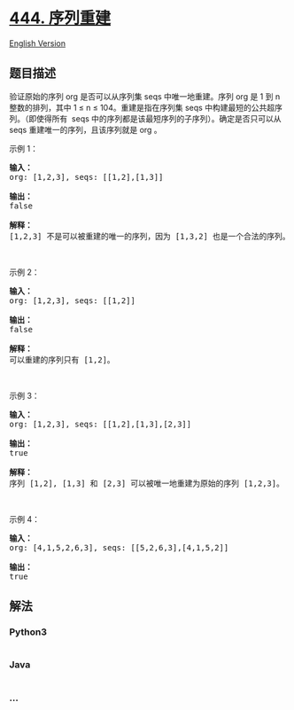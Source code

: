 * [[https://leetcode-cn.com/problems/sequence-reconstruction][444.
序列重建]]
  :PROPERTIES:
  :CUSTOM_ID: 序列重建
  :END:
[[./solution/0400-0499/0444.Sequence Reconstruction/README_EN.org][English
Version]]

** 题目描述
   :PROPERTIES:
   :CUSTOM_ID: 题目描述
   :END:

#+begin_html
  <!-- 这里写题目描述 -->
#+end_html

#+begin_html
  <p>
#+end_html

验证原始的序列 org 是否可以从序列集 seqs 中唯一地重建。序列 org 是 1 到
n 整数的排列，其中 1 ≤ n ≤ 104。重建是指在序列集 seqs
中构建最短的公共超序列。（即使得所有
 seqs 中的序列都是该最短序列的子序列）。确定是否只可以从 seqs
重建唯一的序列，且该序列就是 org 。

#+begin_html
  </p>
#+end_html

#+begin_html
  <p>
#+end_html

示例 1：

#+begin_html
  </p>
#+end_html

#+begin_html
  <pre><strong>输入：</strong>
  org: [1,2,3], seqs: [[1,2],[1,3]]

  <strong>输出：</strong>
  false

  <strong>解释：</strong>
  [1,2,3] 不是可以被重建的唯一的序列，因为 [1,3,2] 也是一个合法的序列。
  </pre>
#+end_html

#+begin_html
  <p>
#+end_html

 

#+begin_html
  </p>
#+end_html

#+begin_html
  <p>
#+end_html

示例 2：

#+begin_html
  </p>
#+end_html

#+begin_html
  <pre><strong>输入：</strong>
  org: [1,2,3], seqs: [[1,2]]

  <strong>输出：</strong>
  false

  <strong>解释：</strong>
  可以重建的序列只有 [1,2]。
  </pre>
#+end_html

#+begin_html
  <p>
#+end_html

 

#+begin_html
  </p>
#+end_html

#+begin_html
  <p>
#+end_html

示例 3：

#+begin_html
  </p>
#+end_html

#+begin_html
  <pre><strong>输入：</strong>
  org: [1,2,3], seqs: [[1,2],[1,3],[2,3]]

  <strong>输出：</strong>
  true

  <strong>解释：</strong>
  序列 [1,2], [1,3] 和 [2,3] 可以被唯一地重建为原始的序列 [1,2,3]。
  </pre>
#+end_html

#+begin_html
  <p>
#+end_html

 

#+begin_html
  </p>
#+end_html

#+begin_html
  <p>
#+end_html

示例 4：

#+begin_html
  </p>
#+end_html

#+begin_html
  <pre><strong>输入：</strong>
  org: [4,1,5,2,6,3], seqs: [[5,2,6,3],[4,1,5,2]]

  <strong>输出：</strong>
  true
  </pre>
#+end_html

** 解法
   :PROPERTIES:
   :CUSTOM_ID: 解法
   :END:

#+begin_html
  <!-- 这里可写通用的实现逻辑 -->
#+end_html

#+begin_html
  <!-- tabs:start -->
#+end_html

*** *Python3*
    :PROPERTIES:
    :CUSTOM_ID: python3
    :END:

#+begin_html
  <!-- 这里可写当前语言的特殊实现逻辑 -->
#+end_html

#+begin_src python
#+end_src

*** *Java*
    :PROPERTIES:
    :CUSTOM_ID: java
    :END:

#+begin_html
  <!-- 这里可写当前语言的特殊实现逻辑 -->
#+end_html

#+begin_src java
#+end_src

*** *...*
    :PROPERTIES:
    :CUSTOM_ID: section
    :END:
#+begin_example
#+end_example

#+begin_html
  <!-- tabs:end -->
#+end_html
